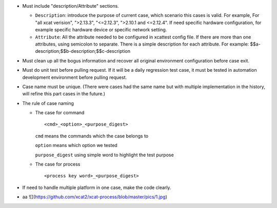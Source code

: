 
* Must include "description/Attribute" sections. 

  * ``Description``: introduce the purpose of current case,  which scenario this cases is valid.  For example, For "all xcat verision", ">2.13.3", "<=2.12.3", ">2.10.1 and <=2.12.4".  If need specific hardware configuration, for example specific hardware device or specific network setting. 

  * ``Attribute``: All the attribute needed to be configured in xcattest config file. If there are more than one attributes, using semicolon to separate. There is a simple description for each attribute. For example: $$a-description;$$b-description;$$c-description

* Must clean up all the bogus information and recover all original environment configuration before case exit.

* Must do unit test before pulling request. If it will be a daily regression test case, it must be tested in automation development environment before pulling request. 

* Case name must be unique. (There were cases had the same name but with multiple implementation in the history, will refine this part cases in the future.)

* The rule of case naming

  * The case for command  ::
  
    <cmd>_<option>_<purpose_digest>
    
    ``cmd`` means the commands which the case belongs to
    
    ``option`` means which option we tested
    
    ``purpose_digest`` using simple word to highlight the test purpose
    
                   
  * The case for process  ::
  
    <process key word>_<purpose_digest>
              
              
* If need to handle multiple platform in one case, make the code clearly.

* aa ![](https://github.com/xcat2/xcat-process/blob/master/pics/1.jpg)
